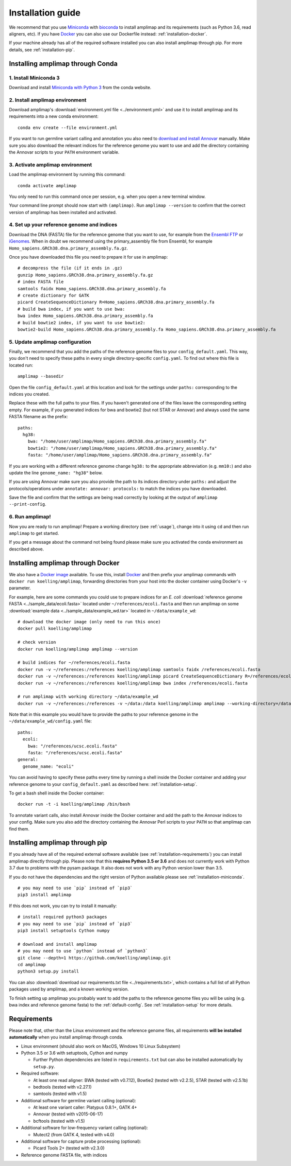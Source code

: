 =========================================
Installation guide
=========================================

We recommend that you use `Miniconda <https://conda.io/en/latest/miniconda.html>`_
with `bioconda <https://bioconda.github.io/>`_ to install amplimap and its requirements
(such as Python 3.6, read aligners, etc). If you have `Docker <https://www.docker.com/>`_ you can
also use our Dockerfile instead: :ref:`installation-docker`.

If your machine already has all of the required
software installed you can also install amplimap through pip.
For more details, see :ref:`installation-pip`.

.. _installation-miniconda:

Installing amplimap through Conda
~~~~~~~~~~~~~~~~~~~~~~~~~~~~~~~~~~~~~~

1. Install Miniconda 3
-----------------------
Download and install `Miniconda with Python 3 <https://conda.io/en/latest/miniconda.html>`_
from the conda website.


2. Install amplimap environment
--------------------------------
Download amplimap's :download:`environment.yml file <../environment.yml>`
and use it to install amplimap and its requirements
into a new conda environment:

::

    conda env create --file environment.yml

.. conda create --name amplimap 'python>=3.4' pip setuptools numpy cython bwa bowtie2 star bedtools samtools bcftools gatk4 picard
.. conda activate amplimap
.. #conda env export > environment.yml

If you want to run germline variant calling and annotation you also need to `download and install
Annovar <http://annovar.openbioinformatics.org/en/latest/user-guide/download/>`_ manually. Make sure you also download
the relevant indices for the reference genome you want to use and add the directory containing the Annovar scripts to your ``PATH``
environment variable.


3. Activate amplimap environment
------------------------------------------------
Load the amplimap environnent by running this command:

::

    conda activate amplimap

You only need to run this command once per session,
e.g. when you open a new terminal window.

Your command line prompt should now start with ``(amplimap)``.
Run ``amplimap --version`` to confirm that the correct version of
amplimap has been installed and activated.


.. _installation-setup:

4. Set up your reference genome and indices
-------------------------------------------
Download the DNA (FASTA) file for the reference genome that you want to use, for example from the `Ensembl
FTP <https://www.ensembl.org/info/data/ftp/index.html>`_
or `iGenomes <https://support.illumina.com/sequencing/sequencing_software/igenome.html>`_.
When in doubt we recommend using the
primary_assembly file from Ensembl, for example ``Homo_sapiens.GRCh38.dna.primary_assembly.fa.gz``.

Once you have downloaded this file you need to prepare it for use in amplimap:

::

    # decompress the file (if it ends in .gz)
    gunzip Homo_sapiens.GRCh38.dna.primary_assembly.fa.gz
    # index FASTA file
    samtools faidx Homo_sapiens.GRCh38.dna.primary_assembly.fa
    # create dictionary for GATK
    picard CreateSequenceDictionary R=Homo_sapiens.GRCh38.dna.primary_assembly.fa
    # build bwa index, if you want to use bwa:
    bwa index Homo_sapiens.GRCh38.dna.primary_assembly.fa
    # build bowtie2 index, if you want to use bowtie2:
    bowtie2-build Homo_sapiens.GRCh38.dna.primary_assembly.fa Homo_sapiens.GRCh38.dna.primary_assembly.fa


5. Update amplimap configuration
------------------------------------------

Finally, we recommend that you add the paths of the reference genome files to your ``config_default.yaml``.
This way, you don't need to specify these paths in every single directory-specific ``config.yaml``.
To find out where this file is located run:

::

    amplimap --basedir

Open the file ``config_default.yaml`` at this location and look for the settings under ``paths:``
corresponding to the indices you created.

Replace these with the full paths to your files. If you haven't generated one of the
files leave the corresponding setting empty.
For example, if you generated indices for bwa and bowtie2 (but not STAR or Annovar)
and always used the same FASTA filename as the prefix:

::

    paths:
      hg38:
        bwa: "/home/user/amplimap/Homo_sapiens.GRCh38.dna.primary_assembly.fa"
        bowtie2: "/home/user/amplimap/Homo_sapiens.GRCh38.dna.primary_assembly.fa"
        fasta: "/home/user/amplimap/Homo_sapiens.GRCh38.dna.primary_assembly.fa"

If you are working with a different reference genome change ``hg38:`` to the appropriate abbreviation (e.g. ``mm10:``)
and also update the line ``genome_name: "hg38"`` below.

If you are using Annovar make sure you also provide the path to its indices directory under ``paths:``
and adjust the protocols/operations under ``annotate: annovar: protocols:`` to match the indices you
have downloaded.

Save the file and confirm that the settings are being read correctly by looking at the output of ``amplimap --print-config``.

6. Run amplimap!
-------------------
Now you are ready to run amplimap! Prepare a working directory
(see :ref:`usage`), change into it using ``cd`` and then run
``amplimap`` to get started.

If you get a message about the command not being found
please make sure you activated the conda environment as described above.

.. _installation-docker:

Installing amplimap through Docker
~~~~~~~~~~~~~~~~~~~~~~~~~~~~~~~~~~~~~~
We also have a `Docker image <https://hub.docker.com/r/koelling/amplimap>`_
available.
To use this, install `Docker <https://www.docker.com/>`_ and then
prefix your amplimap commands with ``docker run koelling/amplimap``,
forwarding directories from your host into the docker container using
Docker's ``-v`` parameter.

For example, here are some commands you could use to prepare
indices for an *E. coli* :download:`reference genome FASTA <../sample_data/ecoli.fasta>`
located under ``~/references/ecoli.fasta`` and then run amplimap
on some :download:`example data <../sample_data/example_wd.tar>`
located in ``~/data/example_wd``:

::

    # download the docker image (only need to run this once)
    docker pull koelling/amplimap

    # check version
    docker run koelling/amplimap amplimap --version

    # build indices for ~/references/ecoli.fasta
    docker run -v ~/references:/references koelling/amplimap samtools faidx /references/ecoli.fasta
    docker run -v ~/references:/references koelling/amplimap picard CreateSequenceDictionary R=/references/ecoli.fasta
    docker run -v ~/references:/references koelling/amplimap bwa index /references/ecoli.fasta

    # run amplimap with working directory ~/data/example_wd
    docker run -v ~/references:/references -v ~/data:/data koelling/amplimap amplimap --working-directory=/data/example_wd coverages pileups variants

Note that in this example you would have to provide the paths to your reference genome
in the ``~/data/example_wd/config.yaml`` file:

::

    paths:
      ecoli:
        bwa: "/references/ucsc.ecoli.fasta"
        fasta: "/references/ucsc.ecoli.fasta"
    general:
      genome_name: "ecoli"

You can avoid having to specify these paths every time by running a shell inside the Docker container
and adding your reference genome to your ``config_default.yaml`` as described here: :ref:`installation-setup`.

To get a bash shell inside the Docker container:

::

    docker run -t -i koelling/amplimap /bin/bash



To annotate variant calls, also install Annovar inside the Docker container
and add the path to the Annovar indices to your config. 
Make sure you also add the directory containing
the Annovar Perl scripts to your ``PATH`` so that amplimap can find them.


.. _installation-pip:

Installing amplimap through pip
~~~~~~~~~~~~~~~~~~~~~~~~~~~~~~~~~~~~~~
If you already have all of the required external software available
(see :ref:`installation-requirements`)
you can install amplimap directly through pip.
Please note that this **requires Python 3.5 or 3.6** and does not currently
work with Python 3.7 due to problems with the pysam package. It also
does not work with any Python version lower than 3.5.

If you do not have the dependencies and the right version of Python available
please see :ref:`installation-miniconda`.

::

  # you may need to use `pip` instead of `pip3`
  pip3 install amplimap

If this does not work, you can try to install it manually:

::

  # install required python3 packages
  # you may need to use `pip` instead of `pip3`
  pip3 install setuptools Cython numpy

  # download and install amplimap
  # you may need to use `python` instead of `python3`
  git clone --depth=1 https://github.com/koelling/amplimap.git
  cd amplimap
  python3 setup.py install


You can also :download:`download our requirements.txt file <../requirements.txt>`,
which contains a full list of all Python packages used by amplimap, and a known
working version.

To finish setting up amplimap you probably want to add the paths to the
reference genome files you will be using
(e.g. bwa index and reference genome fasta) to the :ref:`default-config`.
See :ref:`installation-setup` for more details.

.. _installation-requirements:

Requirements
~~~~~~~~~~~~~~~
Please note that, other than the Linux environment and the reference genome files,
all requirements **will be installed automatically** when you install amplimap
through conda.

- Linux environment (should also work on MacOS, Windows 10 Linux Subsystem)
- Python 3.5 or 3.6 with setuptools, Cython and numpy

  - Further Python dependencies are listed in ``requirements.txt``
    but can also be installed automatically by ``setup.py``.

- Required software:

  - At least one read aligner: BWA (tested with v0.7.12),
    Bowtie2 (tested with v2.2.5), STAR (tested with v2.5.1b)
  - bedtools (tested with v2.27.1)
  - samtools (tested with v1.5)

- Additional software for germline variant calling (optional):

  - At least one variant caller: Platypus 0.8.1+, GATK 4+
  - Annovar (tested with v2015-06-17)
  - bcftools (tested with v1.5)

- Additional software for low-frequency variant calling (optional):

  - Mutect2 (from GATK 4, tested with v4.0)

- Additional software for capture probe processing (optional):

  - Picard Tools 2+ (tested with v2.3.0)

- Reference genome FASTA file, with indices
